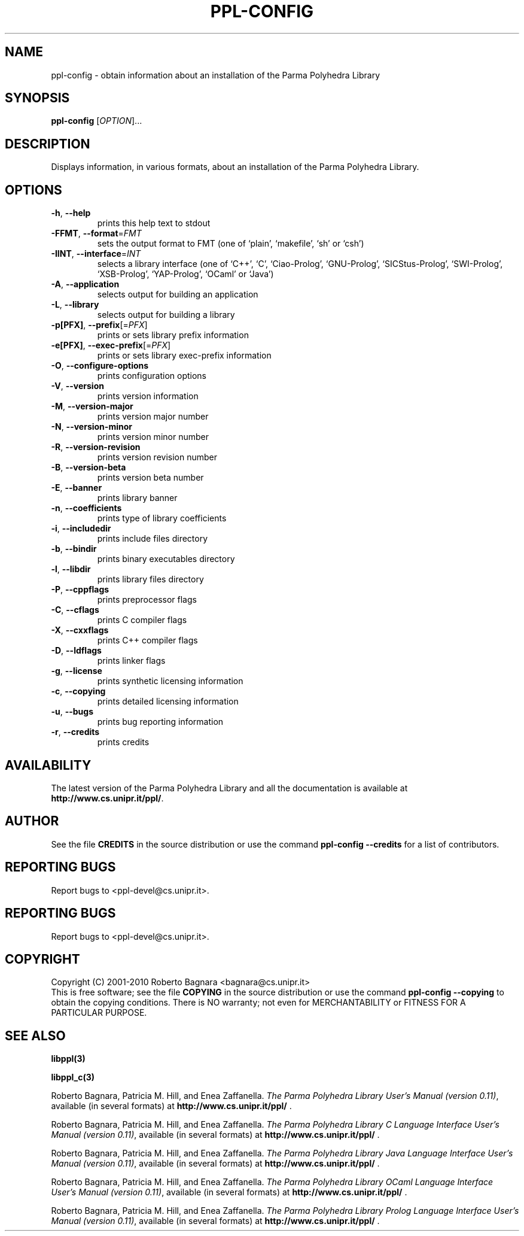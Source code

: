 .\" DO NOT MODIFY THIS FILE!  It was generated by help2man 1.36.
.TH PPL-CONFIG "1" "August 2010" "ppl-config 0.11.1pre1" "User Commands"
.SH NAME
ppl-config \- obtain information about an installation of the Parma Polyhedra Library
.SH SYNOPSIS
.B ppl-config
[\fIOPTION\fR]...
.SH DESCRIPTION
Displays information, in various formats, about an installation
of the Parma Polyhedra Library.
.SH OPTIONS
.TP
\fB\-h\fR, \fB\-\-help\fR
prints this help text to stdout
.TP
\fB\-FFMT\fR, \fB\-\-format\fR=\fIFMT\fR
sets the output format to FMT
(one of `plain', `makefile', `sh' or `csh')
.TP
\fB\-IINT\fR, \fB\-\-interface\fR=\fIINT\fR
selects a library interface (one of `C++', `C',
`Ciao\-Prolog', `GNU\-Prolog', `SICStus\-Prolog',
`SWI\-Prolog', `XSB\-Prolog', `YAP\-Prolog',
`OCaml' or `Java')
.TP
\fB\-A\fR, \fB\-\-application\fR
selects output for building an application
.TP
\fB\-L\fR, \fB\-\-library\fR
selects output for building a library
.TP
\fB\-p[PFX]\fR, \fB\-\-prefix\fR[=\fIPFX\fR]
prints or sets library prefix information
.TP
\fB\-e[PFX]\fR, \fB\-\-exec\-prefix\fR[=\fIPFX\fR]
prints or sets library exec\-prefix information
.TP
\fB\-O\fR, \fB\-\-configure\-options\fR
prints configuration options
.TP
\fB\-V\fR, \fB\-\-version\fR
prints version information
.TP
\fB\-M\fR, \fB\-\-version\-major\fR
prints version major number
.TP
\fB\-N\fR, \fB\-\-version\-minor\fR
prints version minor number
.TP
\fB\-R\fR, \fB\-\-version\-revision\fR
prints version revision number
.TP
\fB\-B\fR, \fB\-\-version\-beta\fR
prints version beta number
.TP
\fB\-E\fR, \fB\-\-banner\fR
prints library banner
.TP
\fB\-n\fR, \fB\-\-coefficients\fR
prints type of library coefficients
.TP
\fB\-i\fR, \fB\-\-includedir\fR
prints include files directory
.TP
\fB\-b\fR, \fB\-\-bindir\fR
prints binary executables directory
.TP
\fB\-l\fR, \fB\-\-libdir\fR
prints library files directory
.TP
\fB\-P\fR, \fB\-\-cppflags\fR
prints preprocessor flags
.TP
\fB\-C\fR, \fB\-\-cflags\fR
prints C compiler flags
.TP
\fB\-X\fR, \fB\-\-cxxflags\fR
prints C++ compiler flags
.TP
\fB\-D\fR, \fB\-\-ldflags\fR
prints linker flags
.TP
\fB\-g\fR, \fB\-\-license\fR
prints synthetic licensing information
.TP
\fB\-c\fR, \fB\-\-copying\fR
prints detailed licensing information
.TP
\fB\-u\fR, \fB\-\-bugs\fR
prints bug reporting information
.TP
\fB\-r\fR, \fB\-\-credits\fR
prints credits
.SH AVAILABILITY
The latest version of the Parma Polyhedra Library and all the documentation
is available at \fBhttp://www.cs.unipr.it/ppl/\fR.

.SH AUTHOR
See the file \fBCREDITS\fR in the source distribution or use the command
\fBppl\-config \-\-credits\fR for a list of contributors.

.SH "REPORTING BUGS"
Report bugs to <ppl\-devel@cs.unipr.it>.
.SH "REPORTING BUGS"
Report bugs to <ppl\-devel@cs.unipr.it>.
.SH COPYRIGHT
Copyright (C) 2001\-2010 Roberto Bagnara <bagnara@cs.unipr.it>
.br
This is free software; see the file \fBCOPYING\fR in the source
distribution or use the command \fBppl\-config \-\-copying\fR to
obtain the copying conditions.  There is NO warranty; not even for
MERCHANTABILITY or FITNESS FOR A PARTICULAR PURPOSE.
.SH "SEE ALSO"
.BR libppl(3)
.sp
.BR libppl_c(3)
.sp
Roberto Bagnara, Patricia M. Hill, and Enea Zaffanella.
.IR "The Parma Polyhedra Library User's Manual (version 0.11)",
available (in several formats) at
\fBhttp://www.cs.unipr.it/ppl/\fR .
.sp
Roberto Bagnara, Patricia M. Hill, and Enea Zaffanella.
.IR "The Parma Polyhedra Library C Language Interface User's Manual (version 0.11)",
available (in several formats) at
\fBhttp://www.cs.unipr.it/ppl/\fR .
.sp
Roberto Bagnara, Patricia M. Hill, and Enea Zaffanella.
.IR "The Parma Polyhedra Library Java Language Interface User's Manual (version 0.11)",
available (in several formats) at
\fBhttp://www.cs.unipr.it/ppl/\fR .
.sp
Roberto Bagnara, Patricia M. Hill, and Enea Zaffanella.
.IR "The Parma Polyhedra Library OCaml Language Interface User's Manual (version 0.11)",
available (in several formats) at
\fBhttp://www.cs.unipr.it/ppl/\fR .
.sp
Roberto Bagnara, Patricia M. Hill, and Enea Zaffanella.
.IR "The Parma Polyhedra Library Prolog Language Interface User's Manual (version 0.11)",
available (in several formats) at
\fBhttp://www.cs.unipr.it/ppl/\fR .
